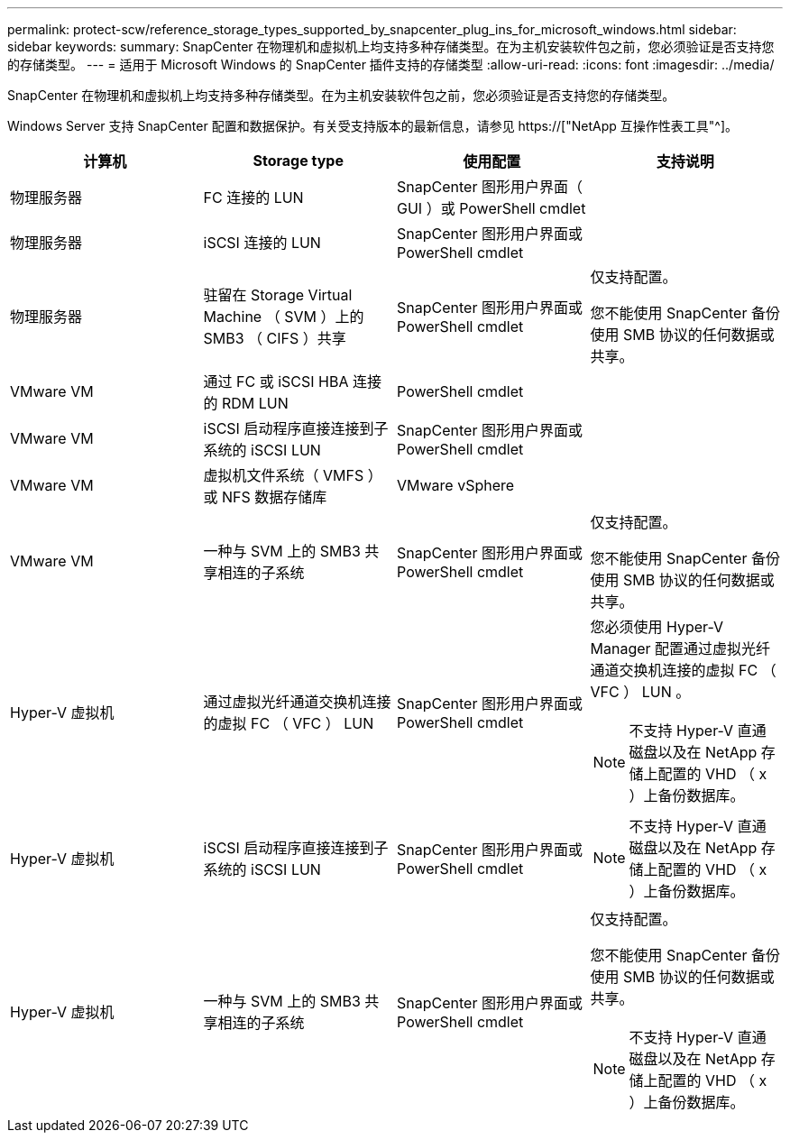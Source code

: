 ---
permalink: protect-scw/reference_storage_types_supported_by_snapcenter_plug_ins_for_microsoft_windows.html 
sidebar: sidebar 
keywords:  
summary: SnapCenter 在物理机和虚拟机上均支持多种存储类型。在为主机安装软件包之前，您必须验证是否支持您的存储类型。 
---
= 适用于 Microsoft Windows 的 SnapCenter 插件支持的存储类型
:allow-uri-read: 
:icons: font
:imagesdir: ../media/


[role="lead"]
SnapCenter 在物理机和虚拟机上均支持多种存储类型。在为主机安装软件包之前，您必须验证是否支持您的存储类型。

Windows Server 支持 SnapCenter 配置和数据保护。有关受支持版本的最新信息，请参见  https://["NetApp 互操作性表工具"^]。

|===
| 计算机 | Storage type | 使用配置 | 支持说明 


 a| 
物理服务器
 a| 
FC 连接的 LUN
 a| 
SnapCenter 图形用户界面（ GUI ）或 PowerShell cmdlet
 a| 



 a| 
物理服务器
 a| 
iSCSI 连接的 LUN
 a| 
SnapCenter 图形用户界面或 PowerShell cmdlet
 a| 



 a| 
物理服务器
 a| 
驻留在 Storage Virtual Machine （ SVM ）上的 SMB3 （ CIFS ）共享
 a| 
SnapCenter 图形用户界面或 PowerShell cmdlet
 a| 
仅支持配置。

您不能使用 SnapCenter 备份使用 SMB 协议的任何数据或共享。



 a| 
VMware VM
 a| 
通过 FC 或 iSCSI HBA 连接的 RDM LUN
 a| 
PowerShell cmdlet
 a| 



 a| 
VMware VM
 a| 
iSCSI 启动程序直接连接到子系统的 iSCSI LUN
 a| 
SnapCenter 图形用户界面或 PowerShell cmdlet
 a| 



 a| 
VMware VM
 a| 
虚拟机文件系统（ VMFS ）或 NFS 数据存储库
 a| 
VMware vSphere
 a| 



 a| 
VMware VM
 a| 
一种与 SVM 上的 SMB3 共享相连的子系统
 a| 
SnapCenter 图形用户界面或 PowerShell cmdlet
 a| 
仅支持配置。

您不能使用 SnapCenter 备份使用 SMB 协议的任何数据或共享。



 a| 
Hyper-V 虚拟机
 a| 
通过虚拟光纤通道交换机连接的虚拟 FC （ VFC ） LUN
 a| 
SnapCenter 图形用户界面或 PowerShell cmdlet
 a| 
您必须使用 Hyper-V Manager 配置通过虚拟光纤通道交换机连接的虚拟 FC （ VFC ） LUN 。


NOTE: 不支持 Hyper-V 直通磁盘以及在 NetApp 存储上配置的 VHD （ x ）上备份数据库。



 a| 
Hyper-V 虚拟机
 a| 
iSCSI 启动程序直接连接到子系统的 iSCSI LUN
 a| 
SnapCenter 图形用户界面或 PowerShell cmdlet
 a| 

NOTE: 不支持 Hyper-V 直通磁盘以及在 NetApp 存储上配置的 VHD （ x ）上备份数据库。



 a| 
Hyper-V 虚拟机
 a| 
一种与 SVM 上的 SMB3 共享相连的子系统
 a| 
SnapCenter 图形用户界面或 PowerShell cmdlet
 a| 
仅支持配置。

您不能使用 SnapCenter 备份使用 SMB 协议的任何数据或共享。


NOTE: 不支持 Hyper-V 直通磁盘以及在 NetApp 存储上配置的 VHD （ x ）上备份数据库。

|===